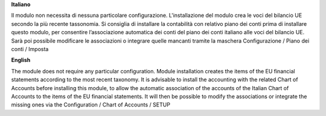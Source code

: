 **Italiano**

Il modulo non necessita di nessuna particolare configurazione.
L'installazione del modulo crea le voci del bilancio UE secondo la più recente tassonomia.
Si consiglia di installare la contabilità con relativo piano dei conti prima di installare questo modulo, per consentire l’associazione automatica dei conti del piano dei conti italiano alle voci del bilancio UE.
Sarà poi possibile modificare le associazioni o integrare quelle mancanti tramite la maschera Configurazione / Piano dei conti / Imposta


**English**

The module does not require any particular configuration.
Module installation creates the items of the EU financial statements according to the most recent taxonomy.
It is advisable to install the accounting with the related Chart of Accounts before installing this module, to allow the automatic association of the accounts of the Italian Chart of Accounts to the items of the EU financial statements.
It will then be possible to modify the associations or integrate the missing ones via the Configuration / Chart of Accounts / SETUP
